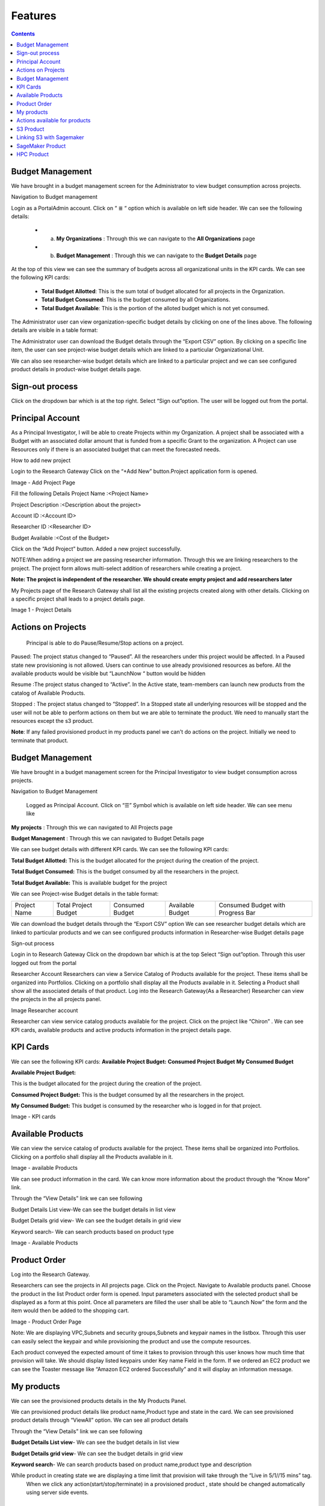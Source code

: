 Features
========

.. contents::

Budget Management
-----------------
We have brought in a budget management screen for the Administrator  to view budget consumption across projects.

Navigation to Budget management 

Login as a PortalAdmin account.
Click on “ ≣ “ option which is available on left side header. We can see the  following details:

  * a. **My Organizations** : Through this we can navigate to the **All Organizations** page
  * b. **Budget Management** : Through this we can navigate to the **Budget Details** page 


.. image:: images/Image1.png



At the top of this view we can see the summary of budgets across all organizational units in the KPI cards.
We can see the following KPI cards:

  * **Total Budget Allotted**: This is the sum total of budget allocated for all projects in the Organization.
  * **Total Budget Consumed**: This is the budget consumed by all Organizations.
  * **Total Budget Available**: This is the portion of the alloted budget which is not yet consumed.

.. image:: images/Image2.png


The Administrator user can view organization-specific budget details by clicking on one of the lines above. 
The following details are visible in a table format:


.. csv-table::
   :file: BudgetTable.CSV
   :widths: 70, 70, 70, 70, 70
   :header-rows: 1


The Administrator user can download the Budget details through the “Export CSV”  option. By clicking on a specific line item, the user can see project-wise budget details which are linked to a particular Organizational Unit.

.. image:: images/Image3.png


We can  also see researcher-wise budget details which are linked to a particular project and  we can see configured product  details in product-wise budget details page.
 

.. image:: images/Image4.png


Sign-out process
-----------------
Click on the dropdown bar which is at the top right.
Select “Sign out”option. The user will be logged out from the portal.

.. image:: images/signout.png


Principal Account
------------------
As a Principal Investigator, I will be able to create Projects within my Organization. A project shall be associated with a Budget with an associated dollar amount that is funded from a specific Grant to the organization. A Project can use Resources only if there is an associated budget that can meet the forecasted needs.

How to add new project 

Login to the Research Gateway
Click on the  “+Add New” button.Project application form is opened.

.. image:: images/principalaccount.png

.. image:: images/addproject.png

Image  - Add Project Page

Fill the following Details
Project Name        :<Project Name>

Project Description  :<Description about the project>

Account ID        :<Account ID>

Researcher ID    :<Researcher ID>

Budget Available    :<Cost of the Budget>


Click on the “Add Project” button. Added a new project successfully.

NOTE:When adding a project we are  passing researcher information. Through this we are linking researchers to the project. The project form allows multi-select addition of researchers while creating a project.


**Note:  The project is independent of the researcher. We should create empty project and add researchers later**

My Projects page of the Research Gateway shall list all the existing projects created along with other details. Clicking on a specific project shall leads to a project details page.

.. image:: images/projectdetails.png 


Image 1 - Project Details


Actions on Projects
-------------------
 Principal is able to  do  Pause/Resume/Stop actions on  a project.

.. image:: images/actionon.png


Paused: The project status changed to “Paused”. All the researchers under this project would be affected. In a Paused state new provisioning is not allowed. Users can continue to use already provisioned resources as before. All the available products would be visible  but “LaunchNow “ button would be hidden

.. image:: images/pause.png

.. image:: images/pause2.png

Resume :The project status changed  to “Active”. In the Active state, team-members can launch new products from the catalog of Available Products.

.. image:: images/resume.png

Stopped : The project status changed to “Stopped”. In a Stopped state all underlying resources will be stopped and the user will not be able to perform actions on them but we are able to terminate the product. We need to manually start the resources except the s3 product.

.. image:: images/stop.png

.. image:: images/stop2.png


.. image:: images/stop3.png


**Note**: If any failed provisioned product in my products panel we can't do actions on the project. Initially we need to terminate that product.


Budget Management
-----------------
We have brought in a budget management screen for the Principal Investigator to view budget consumption across projects.

Navigation to Budget Management

 Logged as Principal Account. Click on “☰” Symbol which is available  on left side header. We can see menu like 

**My projects** : Through this we can navigated to All Projects page

**Budget Management**  : Through this we can navigated to Budget Details page 

.. image:: images/budget.png 

.. image:: images/budget2.png

We can see budget details  with different KPI cards. We can see the following KPI cards:

**Total Budget Allotted:** This is the budget allocated for the project during the creation of the project.

**Total Budget Consumed:** This is the budget consumed by all the researchers in the project.

**Total Budget Available:** This is available budget for the project

We can see Project-wise Budget details in the table format:


+-------------+----------------------+---------------+----------------+---------------------------------+
|Project Name | Total Project Budget |Consumed Budget|Available Budget|Consumed Budget with Progress Bar|
+-------------+----------------------+---------------+----------------+---------------------------------+


We can download the budget details through the “Export CSV”  option 
We can see researcher budget details which are linked to particular products and we can see configured products information in Researcher-wise Budget details page


.. image:: images/budget3.png


.. image:: images/budget4.png



Sign-out process


Login in to Research Gateway
Click on the dropdown bar which is at the top
Select “Sign out”option. Through this user logged out from the portal

.. image:: images/signout3.png 



Researcher Account
Researchers  can view a Service Catalog of Products available for the project. These items shall be organized into Portfolios. Clicking on a portfolio shall display all the Products available in it. Selecting a Product shall show all the associated details of that product.
Log into the Research Gateway(As a Researcher)
Researcher can view the projects in the all projects panel.

.. image:: images/research.png

Image Researcher account 


Researcher can view service catalog products available for the project. Click on the project like “Chiron” . We can see KPI cards, available products and active products information in the project details page.


KPI Cards
---------

We can see the following KPI cards:
**Available Project Budget:**
**Consumed Project Budget**
**My Consumed Budget**

**Available Project Budget:**

This is the budget allocated for the project during the creation of the project.

**Consumed Project Budget:**
This is the budget consumed by all the researchers in the project.

**My Consumed Budget:**
This budget is consumed by the researcher who is logged in for that project.


.. image:: images/kpi.png 

Image  - KPI cards


Available Products
------------------

We can view the service catalog of products available for the project. These items shall be organized into Portfolios. Clicking on a portfolio shall display all the Products available in it.

.. image:: images/avaiable.png

Image - available Products 

We can see product information in the card. We can know more information about  the product through the “Know More” link.

Through the “View Details” link we can see following 

Budget Details List view-We can see the budget details in list view

Budget Details grid view- We can see the budget details in grid view

Keyword search- We can search products based on product type


.. image:: images/avaiableproduct.png

Image - Available Products 


Product Order
-------------

Log into the Research Gateway.

Researchers can see the projects in All projects page. Click on the Project.
Navigate to Available products panel. Choose the product in the list
Product order form is opened. Input parameters associated with the selected product shall be displayed as a form at this point. Once all parameters are filled the user shall be able to “Launch Now” the form and the item would then be added to the shopping cart.

.. image:: images/product.png 

Image  - Product Order Page


Note: We are displaying VPC,Subnets and security groups,Subnets and keypair names in the listbox. Through this user can easily select the keypair and while provisioning the product and use the compute resources.

.. image:: images/product2.png 


Each product conveyed the expected amount of time it takes to provision through this user knows how much time that provision will take.
We should display listed keypairs under Key name Field in the form.
If we ordered an EC2 product we can see the  Toaster message like “Amazon EC2 ordered Successfully” and it will display an information message.


.. image:: images/allprojects.png


My products
-----------

We can see the provisioned products details in the My Products Panel.

We can provisioned product details like product name,Product type and state in the card.
We can see provisioned product details through “ViewAll” option. We can  see
all product details

.. image:: images/myproducts.png


Through the “View Details” link we can see following 

**Budget Details List view**- We can see the budget details in list view

**Budget Details grid view**- We can see the budget details in grid view

**Keyword search**- We can search products based on product name,product type and description


.. image:: images/myproduct2.png

.. image:: images/myproducts3.png 


While product in creating state we are displaying a time limit that provision will take through the “Live in 5/1//15 mins” tag.
 When we click any action(start/stop/terminate) in a provisioned product , state should be changed automatically using server side events.



Actions available for products
------------------------------

 **EC2  Product**
 

Researchers can login to the portal and quickly order  EC2 products.
Find the Provisioned EC2 product i.e. Ayush Medicine in the Active Products panel. Or click on the “View All” button to get a list of all provisioned products.
We can see product related actions in the  Actions menu.
Choose options like “SSH/RDP”. Through this we can connect to the Jump server.

   Fill the following Details
   Username                :<Jump server user name>

   Authentication Type     :<Choose password/Pem file>

   Upload Pem file         :<Upload the pem file>

   Click on the “Submit” button. Now we can connect to SSH Terminal 
   in a new window


 .. image:: images/E2E.png


 .. image:: images/E2E2.png


We can start the instance through “Start”.

We can reboot instances through  “Reboot”.

We can stop the instance through “Stop” action.

We can terminate the product through “Terminate” action.



S3  Product
-----------

Researcher can login to the portal and quickly order S3 Product.
Find the S3 in the Active Products panel. Or click on the “View All” button to get a list of all provisioned products.
We can see product related actions in the  Actions menu.
Choose an option like “Upload”. Upload file(File should not contain more than 10MB). Through this we can Upload a file in S3 bucket.
Choose the option like “Share”. Through this we can  share the details to other team members.
**NOTE:**
If there are no researchers in the list it will show a message like **“No researchers are available. Please add a new researcher to share the s3 bucket “**


 .. image:: images/testingevent1.png

 .. image:: images/testingevent2.png

.. image:: images/testingevent3.png

.. image:: images/testingevent4.png



Choose an option like “Terminate”. through this we can terminate the product
We implemented a check to find out if a file exists in the bucket or not . If exists it will throw an error message accordingly. i.e. ”The bucket is not empty. Please delete all contents from the bucket and try again.”


.. image:: images/action.png


Explore Action: 
Through this action we can show all the files and folders in the S3 bucket with actions (download, delete) against each item.
For folders the user shall be able to double-click on the item and drill-down to a deeper level to see the files and folders in that level.
For any deeper level, the user shall be able to navigate back to an upper level.
We can upload the different files (File should not contain more than 10MB)


.. image:: images/exploreaction.png


.. image:: images/exploreaction2.png


Linking S3 with Sagemaker 
-------------------------

We have to link Sagemaker from the S3 product details page using the provisioned product ID.
For a S3 Provisioned Product, we should have a new action item called “Link”


.. image:: images/linking.png 


This action item should be a pop up which will have the list (dropdown) of active sagemakers for that user.

.. image:: images/linking2.png

We should have an icon similar to the shared icon for showing that this S3 bucket is linked with sagemaker.
We should also provide an “Unlink action” to unlink sagemakers from s3 bucket side. We are providing “Copy bucket name” action from sagemaker product side.


.. image:: images/event.png

.. image:: images/event2.png


If there are no active sagemaker products we are showing the following message to the user “There is no provisioned Sagemaker product.Please Launch a sagemaker product from the available products page first,before linking to an s3 bucket”.

.. image:: images/computerresource.png 



SageMaker  Product
------------------

Researcher can login to the portal and quickly order SageMaker products..
Find the Sagemaker product in the Active Products panel. Or click on the “View All” button to get a list of all provisioned products.
We can see product related actions in the  Actions menu.
We can navigate to notebook through “Link “ action
We can stop the instance through “Stop” action.
We can terminate the product through “Terminate” action.



.. image:: images/sagemaker.png

HPC Product
-----------

AWS provides the most elastic and scalable cloud infrastructure to run your HPC applications. AWS delivers an integrated suite of services that provides everything needed to quickly and easily build and manage HPC clusters in the cloud to run the most compute intensive workloads across various industry verticals. These workloads span the traditional HPC applications, weather prediction, and seismic imaging, as well as emerging applications, like machine learning, deep learning, and autonomous driving. This product has a master node and cluster nodes with a auto scaling group which will enable the cluster nodes required to be completed. It has many job schedulers like Slurm, AWS jobs. We have used a CFT to make this product provisioned.

.. image:: images/hpc.png

.. image:: images/hpc2.png


SAML 2.0
SAML is an open standard for exchanging authentication and authorization data between parties, in particular, between an identity provider and a service provider. SAML is an XML-based markup language for security assertions

Security Assertion Markup Language (SAML) is a standard for logging users into applications based on their sessions in another context. This single sign-on (SSO) login standard has significant advantages over logging in using a username/password


.. image:: images/saml.png
